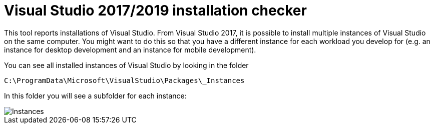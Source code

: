 :toc:
:sectnums:
:toclevels: 5
:sectnumlevels: 5
:showcomments:
:xrefstyle: short
:icons: font
:source-highlighter: coderay
:tick: &#x2714;
:pound: &#xA3;

= Visual Studio 2017/2019 installation checker

This tool reports installations of Visual Studio. From Visual Studio 2017, it is possible to install multiple instances of Visual Studio on the same computer. You might
want to do this so that you have a different instance for each workload you develop for (e.g. an instance for desktop development and an instance for mobile development).

You can see all installed instances of Visual Studio by looking in the folder

----
C:\ProgramData\Microsoft\VisualStudio\Packages\_Instances
----

In this folder you will see a subfolder for each instance:

image::docs/instances.png[Instances]
